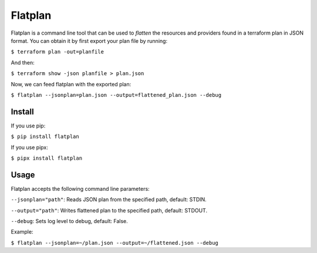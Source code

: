 Flatplan
========

Flatplan is a command line tool that can be used to *flatten* the resources and
providers found in a terraform plan in JSON format. You can obtain it by first
export your plan file by running:

``$ terraform plan -out=planfile``

And then:

``$ terraform show -json planfile > plan.json``

Now, we can feed flatplan with the exported plan:

``$ flatplan --jsonplan=plan.json --output=flattened_plan.json --debug``

Install
-------

If you use pip:

``$ pip install flatplan``

If you use pipx:

``$ pipx install flatplan``

Usage
-----

Flatplan accepts the following command line parameters:

``--jsonplan="path"``: Reads JSON plan from the specified path, default: STDIN.

``--output="path"``: Writes flattened plan to the specified path, default: STDOUT.

``--debug``: Sets log level to debug, default: False.

Example:

``$ flatplan --jsonplan=~/plan.json --output=~/flattened.json --debug``


